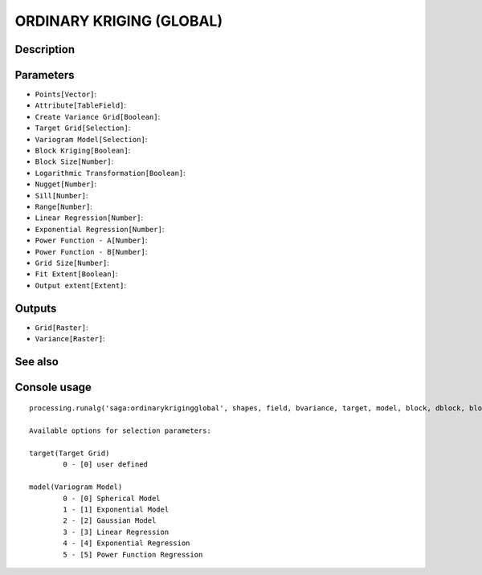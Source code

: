 ORDINARY KRIGING (GLOBAL)
=========================

Description
-----------

Parameters
----------

- ``Points[Vector]``:
- ``Attribute[TableField]``:
- ``Create Variance Grid[Boolean]``:
- ``Target Grid[Selection]``:
- ``Variogram Model[Selection]``:
- ``Block Kriging[Boolean]``:
- ``Block Size[Number]``:
- ``Logarithmic Transformation[Boolean]``:
- ``Nugget[Number]``:
- ``Sill[Number]``:
- ``Range[Number]``:
- ``Linear Regression[Number]``:
- ``Exponential Regression[Number]``:
- ``Power Function - A[Number]``:
- ``Power Function - B[Number]``:
- ``Grid Size[Number]``:
- ``Fit Extent[Boolean]``:
- ``Output extent[Extent]``:

Outputs
-------

- ``Grid[Raster]``:
- ``Variance[Raster]``:

See also
---------


Console usage
-------------


::

	processing.runalg('saga:ordinarykrigingglobal', shapes, field, bvariance, target, model, block, dblock, blog, nugget, sill, range, lin_b, exp_b, pow_a, pow_b, user_cell_size, user_fit_extent, output_extent, grid, variance)

	Available options for selection parameters:

	target(Target Grid)
		0 - [0] user defined

	model(Variogram Model)
		0 - [0] Spherical Model
		1 - [1] Exponential Model
		2 - [2] Gaussian Model
		3 - [3] Linear Regression
		4 - [4] Exponential Regression
		5 - [5] Power Function Regression
